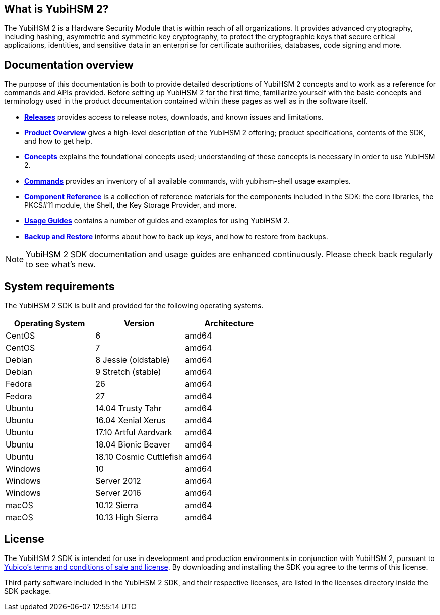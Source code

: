 == What is YubiHSM 2?

The YubiHSM 2 is a Hardware Security Module that is within reach of all organizations. It provides advanced cryptography, including hashing, asymmetric and symmetric key cryptography, to protect the cryptographic keys that secure critical applications, identities, and sensitive data in an enterprise for certificate authorities, databases, code signing and more.

== Documentation overview

The purpose of this documentation is both to provide detailed descriptions of YubiHSM 2 concepts and to work as a reference for commands and APIs provided. Before setting up YubiHSM 2 for the first time, familiarize yourself with the basic concepts and terminology used in the product documentation contained within these pages as well as in the software itself.

- link:Releases[*Releases*] provides access to release notes, downloads, and known issues and limitations.
- link:Product_Overview/[*Product Overview*] gives a high-level description of the YubiHSM 2 offering; product specifications, contents of the SDK, and how to get help.
- link:Concepts[*Concepts*] explains the foundational concepts used; understanding of these concepts is necessary in order to use YubiHSM 2.
- link:Commands/[*Commands*] provides an inventory of all available commands, with yubihsm-shell usage examples.
- link:Component_Reference/[*Component Reference*] is a collection of reference materials for the components included in the SDK: the core libraries, the PKCS#11 module, the Shell, the Key Storage Provider, and more.
- link:Usage_Guides/[*Usage Guides*] contains a number of guides and examples for using YubiHSM 2.
- link:Backup_and_Restore[*Backup and Restore*] informs about how to back up keys, and how to restore from backups.

NOTE: YubiHSM 2 SDK documentation and usage guides are enhanced continuously. Please check back regularly to see what’s new.

== System requirements

The YubiHSM 2 SDK is built and provided for the following operating systems.

[cols="1,1,1", options="header"]
|===
|Operating System | Version | Architecture
|CentOS | 6 | amd64
|CentOS | 7 | amd64
|Debian | 8 Jessie (oldstable) | amd64
|Debian | 9 Stretch (stable) | amd64
|Fedora | 26 | amd64
|Fedora | 27 | amd64
|Ubuntu | 14.04 Trusty Tahr | amd64
|Ubuntu | 16.04 Xenial Xerus | amd64
|Ubuntu | 17.10 Artful Aardvark | amd64
|Ubuntu | 18.04 Bionic Beaver | amd64
|Ubuntu | 18.10 Cosmic Cuttlefish | amd64
|Windows | 10 | amd64
|Windows | Server 2012 | amd64
|Windows | Server 2016 | amd64
|macOS | 10.12 Sierra | amd64
|macOS | 10.13 High Sierra | amd64
|===

== License

The YubiHSM 2 SDK is intended for use in development and production environments in conjunction with YubiHSM 2, pursuant to https://www.yubico.com/support/terms-conditions/yubico-license-agreement/[Yubico's terms and conditions of sale and license]. By downloading and installing the SDK you agree to the terms of this license.

Third party software included in the YubiHSM 2 SDK, and their respective licenses, are listed in the licenses directory inside the SDK package.
